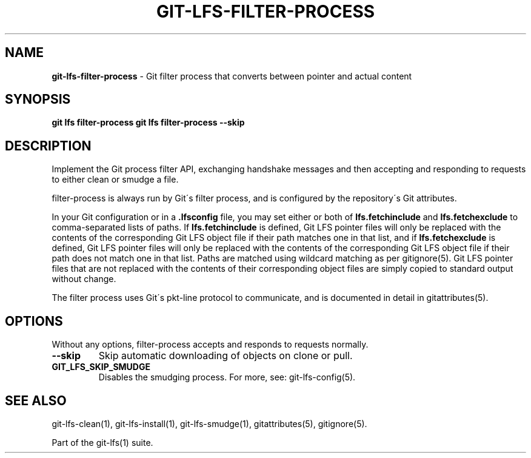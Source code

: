 .\" generated with Ronn-NG/v0.9.1
.\" http://github.com/apjanke/ronn-ng/tree/0.9.1
.TH "GIT\-LFS\-FILTER\-PROCESS" "1" "May 2022" ""
.SH "NAME"
\fBgit\-lfs\-filter\-process\fR \- Git filter process that converts between pointer and actual content
.SH "SYNOPSIS"
\fBgit lfs filter\-process\fR \fBgit lfs filter\-process \-\-skip\fR
.SH "DESCRIPTION"
Implement the Git process filter API, exchanging handshake messages and then accepting and responding to requests to either clean or smudge a file\.
.P
filter\-process is always run by Git\'s filter process, and is configured by the repository\'s Git attributes\.
.P
In your Git configuration or in a \fB\.lfsconfig\fR file, you may set either or both of \fBlfs\.fetchinclude\fR and \fBlfs\.fetchexclude\fR to comma\-separated lists of paths\. If \fBlfs\.fetchinclude\fR is defined, Git LFS pointer files will only be replaced with the contents of the corresponding Git LFS object file if their path matches one in that list, and if \fBlfs\.fetchexclude\fR is defined, Git LFS pointer files will only be replaced with the contents of the corresponding Git LFS object file if their path does not match one in that list\. Paths are matched using wildcard matching as per gitignore(5)\. Git LFS pointer files that are not replaced with the contents of their corresponding object files are simply copied to standard output without change\.
.P
The filter process uses Git\'s pkt\-line protocol to communicate, and is documented in detail in gitattributes(5)\.
.SH "OPTIONS"
Without any options, filter\-process accepts and responds to requests normally\.
.TP
\fB\-\-skip\fR
Skip automatic downloading of objects on clone or pull\.
.TP
\fBGIT_LFS_SKIP_SMUDGE\fR
Disables the smudging process\. For more, see: git\-lfs\-config(5)\.
.SH "SEE ALSO"
git\-lfs\-clean(1), git\-lfs\-install(1), git\-lfs\-smudge(1), gitattributes(5), gitignore(5)\.
.P
Part of the git\-lfs(1) suite\.
